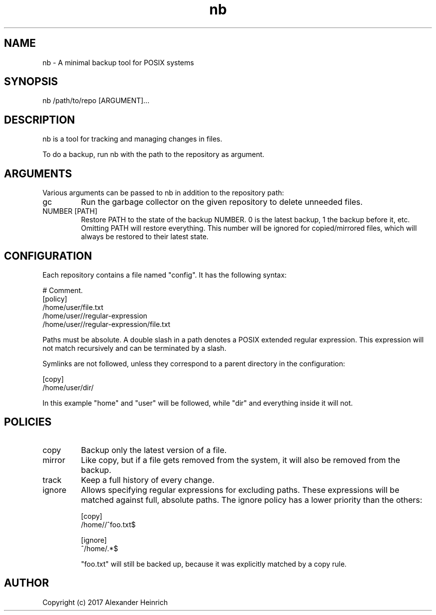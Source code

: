 .TH nb 1 "11 July 2017" "nano-backup 0.3.0"

.SH NAME
nb - A minimal backup tool for POSIX systems

.SH SYNOPSIS
nb /path/to/repo [ARGUMENT]...

.SH DESCRIPTION
nb is a tool for tracking and managing changes in files.

To do a backup, run nb with the path to the repository as argument.

.SH ARGUMENTS
Various arguments can be passed to nb in addition to the repository path:

.TP
gc
Run the garbage collector on the given repository to delete unneeded files.

.TP
NUMBER [PATH]
Restore PATH to the state of the backup NUMBER. 0 is the latest backup, 1
the backup before it, etc. Omitting PATH will restore everything. This
number will be ignored for copied/mirrored files, which will always be
restored to their latest state.

.SH CONFIGURATION

Each repository contains a file named "config". It has the following
syntax:

.nf
  # Comment.
  [policy]
  /home/user/file.txt
  /home/user//regular-expression
  /home/user//regular-expression/file.txt
.fi

Paths must be absolute. A double slash in a path denotes a POSIX extended
regular expression. This expression will not match recursively and can be
terminated by a slash.

Symlinks are not followed, unless they correspond to a parent directory in
the configuration:

.nf
  [copy]
  /home/user/dir/
.fi

In this example "home" and "user" will be followed, while "dir" and
everything inside it will not.

.SH POLICIES

.TP
copy
Backup only the latest version of a file.

.TP
mirror
Like copy, but if a file gets removed from the system, it will also be
removed from the backup.

.TP
track
Keep a full history of every change.

.TP
ignore
Allows specifying regular expressions for excluding paths. These
expressions will be matched against full, absolute paths. The ignore policy
has a lower priority than the others:

.nf
  [copy]
  /home//^foo.txt$

  [ignore]
  ^/home/.*$
.fi

"foo.txt" will still be backed up, because it was explicitly matched by a
copy rule.

.SH AUTHOR

Copyright (c) 2017 Alexander Heinrich

